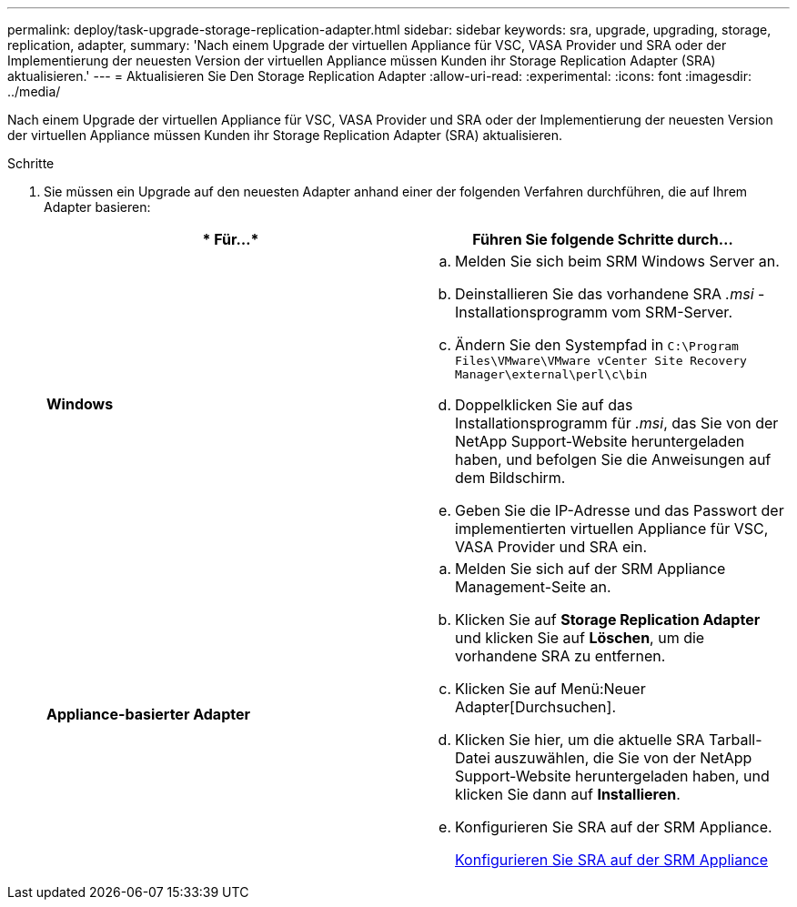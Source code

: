 ---
permalink: deploy/task-upgrade-storage-replication-adapter.html 
sidebar: sidebar 
keywords: sra, upgrade, upgrading, storage, replication, adapter, 
summary: 'Nach einem Upgrade der virtuellen Appliance für VSC, VASA Provider und SRA oder der Implementierung der neuesten Version der virtuellen Appliance müssen Kunden ihr Storage Replication Adapter (SRA) aktualisieren.' 
---
= Aktualisieren Sie Den Storage Replication Adapter
:allow-uri-read: 
:experimental: 
:icons: font
:imagesdir: ../media/


[role="lead"]
Nach einem Upgrade der virtuellen Appliance für VSC, VASA Provider und SRA oder der Implementierung der neuesten Version der virtuellen Appliance müssen Kunden ihr Storage Replication Adapter (SRA) aktualisieren.

.Schritte
. Sie müssen ein Upgrade auf den neuesten Adapter anhand einer der folgenden Verfahren durchführen, die auf Ihrem Adapter basieren:
+
[cols="1a,1a"]
|===
| * Für...* | Führen Sie folgende Schritte durch... 


 a| 
*Windows*
 a| 
.. Melden Sie sich beim SRM Windows Server an.
.. Deinstallieren Sie das vorhandene SRA _.msi_ -Installationsprogramm vom SRM-Server.
.. Ändern Sie den Systempfad in `C:\Program Files\VMware\VMware vCenter Site Recovery Manager\external\perl\c\bin`
.. Doppelklicken Sie auf das Installationsprogramm für _.msi_, das Sie von der NetApp Support-Website heruntergeladen haben, und befolgen Sie die Anweisungen auf dem Bildschirm.
.. Geben Sie die IP-Adresse und das Passwort der implementierten virtuellen Appliance für VSC, VASA Provider und SRA ein.




 a| 
*Appliance-basierter Adapter*
 a| 
.. Melden Sie sich auf der SRM Appliance Management-Seite an.
.. Klicken Sie auf *Storage Replication Adapter* und klicken Sie auf *Löschen*, um die vorhandene SRA zu entfernen.
.. Klicken Sie auf Menü:Neuer Adapter[Durchsuchen].
.. Klicken Sie hier, um die aktuelle SRA Tarball-Datei auszuwählen, die Sie von der NetApp Support-Website heruntergeladen haben, und klicken Sie dann auf *Installieren*.
.. Konfigurieren Sie SRA auf der SRM Appliance.
+
xref:task-configure-sra-on-srm-appliance.adoc[Konfigurieren Sie SRA auf der SRM Appliance]



|===


